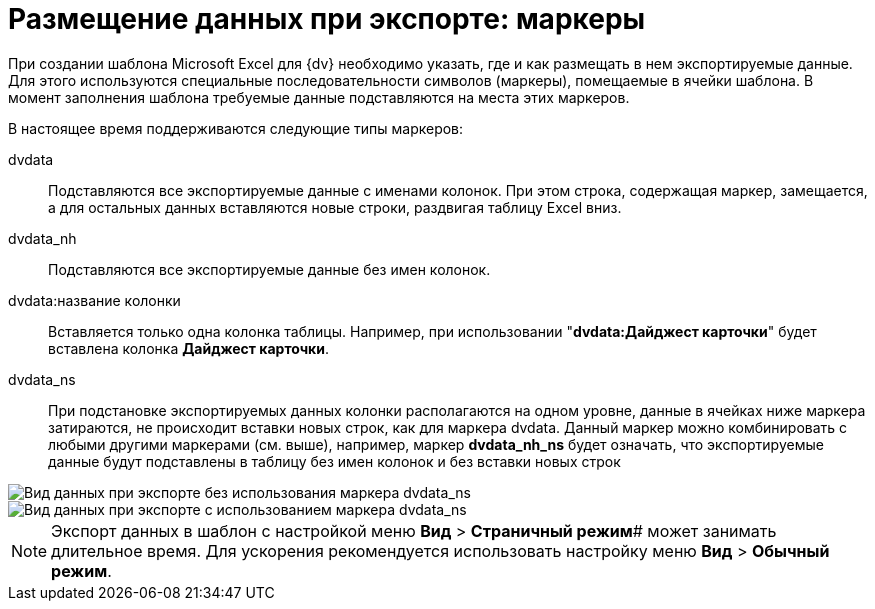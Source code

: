 = Размещение данных при экспорте: маркеры

При создании шаблона Microsoft Excel для {dv} необходимо указать, где и как размещать в нем экспортируемые данные. Для этого используются специальные последовательности символов (маркеры), помещаемые в ячейки шаблона. В момент заполнения шаблона требуемые данные подставляются на места этих маркеров.

В настоящее время поддерживаются следующие типы маркеров:

dvdata::
  Подставляются все экспортируемые данные с именами колонок. При этом строка, содержащая маркер, замещается, а для остальных данных вставляются новые строки, раздвигая таблицу Excel вниз.
dvdata_nh::
  Подставляются все экспортируемые данные без имен колонок.
dvdata:название колонки::
  Вставляется только одна колонка таблицы. Например, при использовании "*dvdata:Дайджест карточки*" будет вставлена колонка *Дайджест карточки*.
dvdata_ns::
  При подстановке экспортируемых данных колонки располагаются на одном уровне, данные в ячейках ниже маркера затираются, не происходит вставки новых строк, как для маркера dvdata. Данный маркер можно комбинировать с любыми другими маркерами (см. выше), например, маркер *dvdata_nh_ns* будет означать, что экспортируемые данные будут подставлены в таблицу без имен колонок и без вставки новых строк

image::Export_without_Marker.png[Вид данных при экспорте без использования маркера dvdata_ns]

image::Export_Marker.png[Вид данных при экспорте с использованием маркера dvdata_ns]

[NOTE]
====
Экспорт данных в шаблон с настройкой меню *Вид* > *Страничный режим*# может занимать длительное время. Для ускорения рекомендуется использовать настройку меню *Вид* > *Обычный режим*.
====


